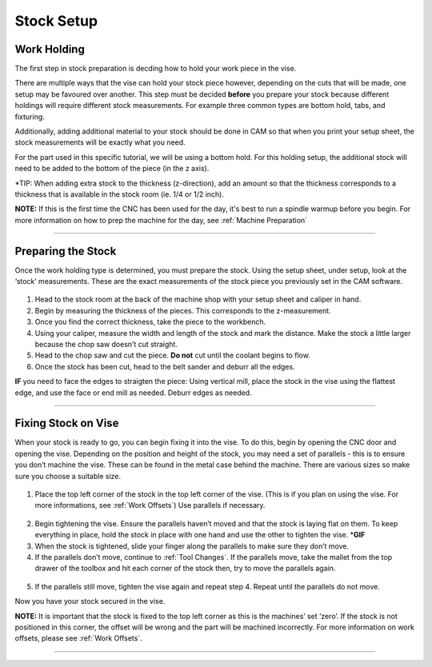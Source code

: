 Stock Setup
===========

Work Holding
-------------

The first step in stock preparation is decding how to hold your work
piece in the vise. 

There are multiple ways that the vise can hold your 
stock piece however, depending on the cuts that will be made, one setup
may be favoured over another. This step must be decided **before** you
prepare your stock because different holdings will require different
stock measurements. For example three common types are bottom hold, tabs, and fixturing.



Additionally, adding additional material to your
stock should be done in CAM so that when you print your setup sheet, the
stock measurements will be exactly what you need. 

For the part used in this specific tutorial, we will be using a bottom
hold. For this holding setup, the additional stock will need to be added
to the bottom of the piece (in the z axis).

\*TIP: When adding extra stock to the thickness (z-direction), add an
amount so that the thickness corresponds to a thickness that is
available in the stock room (ie. 1/4 or 1/2 inch).

**NOTE:** If this is the first time the CNC has been used for the day, it's best to run a spindle warmup before you begin. For more information on how to prep the machine for the day, see :ref:`Machine Preparation`

--------------

Preparing the Stock
--------------------

Once the work holding type is determined, you must prepare the stock.
Using the setup sheet, under setup, look at the ‘stock’ measurements.
These are the exact measurements of the stock piece you previously set
in the CAM software.

.. figure:: ../_static/images/SS1.jpg
   :figwidth: 700px
   :target: ../_static/images/SS1.jpg

1. Head to the stock room at the back of the machine shop with your
   setup sheet and caliper in hand.
2. Begin by measuring the thickness of the pieces. This corresponds to
   the z-measurement.
3. Once you find the correct thickness, take the piece to the workbench.
4. Using your caliper, measure the width and length of the stock and
   mark the distance. Make the stock a little larger because the chop saw
   doesn’t cut straight.
5. Head to the chop saw and cut the piece. **Do not** cut until the coolant
   begins to flow.
6. Once the stock has been cut, head to the belt sander and deburr all the
   edges.

**IF** you need to face the edges to straigten the piece: Using vertical
mill, place the stock in the vise using the flattest edge, and use the
face or end mill as needed. Deburr edges as needed.

--------------

Fixing Stock on Vise
---------------------

When your stock is ready to go, you can begin fixing it into the vise.
To do this, begin by opening the CNC door and opening the vise.
Depending on the position and height of the stock, you may need a set of
parallels - this is to ensure you don’t machine the vise. These can be
found in the metal case behind the machine. There are various sizes so
make sure you choose a suitable size.

.. figure:: ../_static/images/parallel.jpg
   :figwidth: 700px
   :target: ../_static/images/parallel.jpg

1. Place the top left corner of the stock in the top left corner of the
   vise. (This is if you plan on using the vise. For more informations, see :ref:`Work Offsets`) Use parallels if necessary.

.. figure:: ../_static/images/vise1.jpg
   :figwidth: 700px
   :target: ../_static/images/vise1.jpg

2. Begin tightening the vise. Ensure the parallels haven’t moved and
   that the stock is laying flat on them. To keep everything in place,
   hold the stock in place with one hand and use the other to tighten
   the vise. \*\ **GIF**
3. When the stock is tightened, slide your finger along the parallels to
   make sure they don’t move.
4. If the parallels don’t move, continue to :ref:`Tool Changes`. If the parallels move,
   take the mallet from the top drawer of the toolbox and hit each
   corner of the stock then, try to move the parallels again.

.. figure:: ../_static/images/hammer.jpg
   :figwidth: 700px
   :target: ../_static/images/hammer.jpg

5. If the parallels still move, tighten the vise again and repeat step 4. Repeat
   until the parallels do not move.

Now you have your stock secured in the vise.

**NOTE:** It is important that the stock is fixed to the top left corner
as this is the machines’ set ‘zero’. If the stock is not positioned in
this corner, the offset will be wrong and the part will be machined
incorrectly. For more information on work offsets, please see :ref:`Work Offsets`.

--------------
